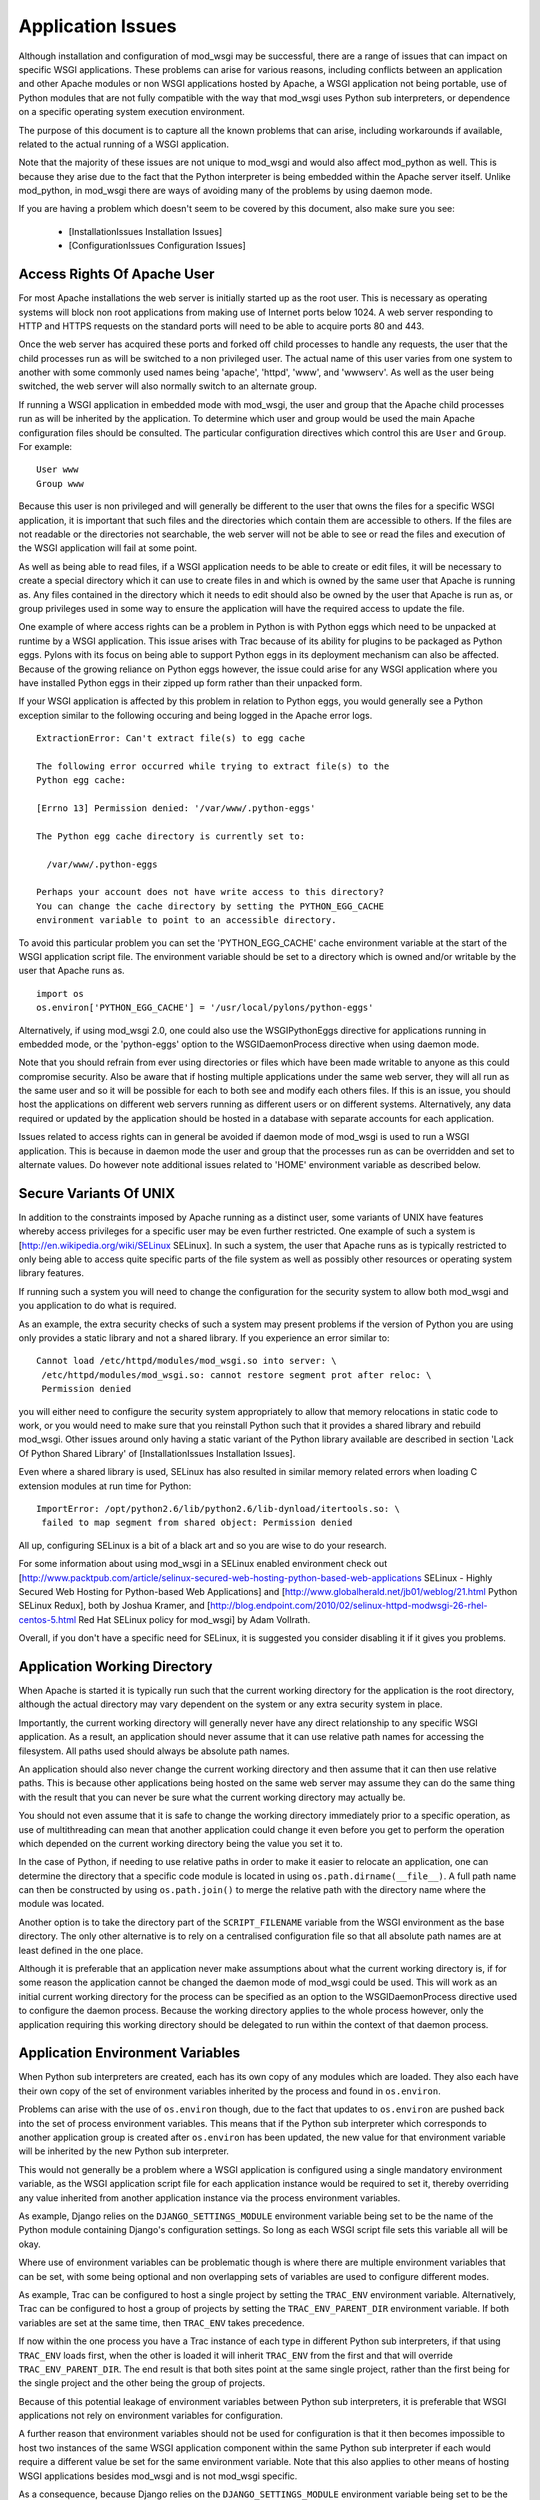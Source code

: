 

==================
Application Issues
==================

Although installation and configuration of mod_wsgi may be successful,
there are a range of issues that can impact on specific WSGI applications.
These problems can arise for various reasons, including conflicts between
an application and other Apache modules or non WSGI applications hosted by
Apache, a WSGI application not being portable, use of Python modules that
are not fully compatible with the way that mod_wsgi uses Python sub
interpreters, or dependence on a specific operating system execution
environment.

The purpose of this document is to capture all the known problems that can
arise, including workarounds if available, related to the actual running
of a WSGI application.

Note that the majority of these issues are not unique to mod_wsgi and would
also affect mod_python as well. This is because they arise due to the fact
that the Python interpreter is being embedded within the Apache server
itself. Unlike mod_python, in mod_wsgi there are ways of avoiding many of
the problems by using daemon mode.

If you are having a problem which doesn't seem to be covered by this
document, also make sure you see:

  * [InstallationIssues Installation Issues]
  * [ConfigurationIssues Configuration Issues]

Access Rights Of Apache User
----------------------------

For most Apache installations the web server is initially started up as
the root user. This is necessary as operating systems will block non root
applications from making use of Internet ports below 1024. A web server
responding to HTTP and HTTPS requests on the standard ports will need to
be able to acquire ports 80 and 443.

Once the web server has acquired these ports and forked off child processes
to handle any requests, the user that the child processes run as will be
switched to a non privileged user. The actual name of this user varies from
one system to another with some commonly used names being 'apache',
'httpd', 'www', and 'wwwserv'. As well as the user being switched, the web
server will also normally switch to an alternate group.

If running a WSGI application in embedded mode with mod_wsgi, the user and
group that the Apache child processes run as will be inherited by the
application. To determine which user and group would be used the main
Apache configuration files should be consulted. The particular
configuration directives which control this are ``User`` and ``Group``.
For example:

::

    User www
    Group www


Because this user is non privileged and will generally be different to the
user that owns the files for a specific WSGI application, it is important
that such files and the directories which contain them are accessible to
others. If the files are not readable or the directories not searchable,
the web server will not be able to see or read the files and execution of
the WSGI application will fail at some point.

As well as being able to read files, if a WSGI application needs to be able
to create or edit files, it will be necessary to create a special directory
which it can use to create files in and which is owned by the same user
that Apache is running as. Any files contained in the directory which it
needs to edit should also be owned by the user that Apache is run as, or
group privileges used in some way to ensure the application will have the
required access to update the file.

One example of where access rights can be a problem in Python is with
Python eggs which need to be unpacked at runtime by a WSGI application.
This issue arises with Trac because of its ability for plugins to be
packaged as Python eggs. Pylons with its focus on being able to support
Python eggs in its deployment mechanism can also be affected. Because
of the growing reliance on Python eggs however, the issue could arise
for any WSGI application where you have installed Python eggs in their
zipped up form rather than their unpacked form.

If your WSGI application is affected by this problem in relation to Python
eggs, you would generally see a Python exception similar to the following
occuring and being logged in the Apache error logs.

::

    ExtractionError: Can't extract file(s) to egg cache
    
    The following error occurred while trying to extract file(s) to the
    Python egg cache:
    
    [Errno 13] Permission denied: '/var/www/.python-eggs'
    
    The Python egg cache directory is currently set to:
    
      /var/www/.python-eggs
    
    Perhaps your account does not have write access to this directory?
    You can change the cache directory by setting the PYTHON_EGG_CACHE
    environment variable to point to an accessible directory.


To avoid this particular problem you can set the 'PYTHON_EGG_CACHE' cache
environment variable at the start of the WSGI application script file. The
environment variable should be set to a directory which is owned and/or
writable by the user that Apache runs as.

::

    import os
    os.environ['PYTHON_EGG_CACHE'] = '/usr/local/pylons/python-eggs'


Alternatively, if using mod_wsgi 2.0, one could also use the WSGIPythonEggs
directive for applications running in embedded mode, or the 'python-eggs'
option to the WSGIDaemonProcess directive when using daemon mode.

Note that you should refrain from ever using directories or files which
have been made writable to anyone as this could compromise security. Also
be aware that if hosting multiple applications under the same web server,
they will all run as the same user and so it will be possible for each to
both see and modify each others files. If this is an issue, you should host
the applications on different web servers running as different users or on
different systems. Alternatively, any data required or updated by the
application should be hosted in a database with separate accounts for each
application.

Issues related to access rights can in general be avoided if daemon mode
of mod_wsgi is used to run a WSGI application. This is because in daemon
mode the user and group that the processes run as can be overridden and set
to alternate values. Do however note additional issues related to 'HOME'
environment variable as described below.

Secure Variants Of UNIX
-----------------------

In addition to the constraints imposed by Apache running as a distinct
user, some variants of UNIX have features whereby access privileges for
a specific user may be even further restricted. One example of such a system
is [http://en.wikipedia.org/wiki/SELinux SELinux]. In such a system, the
user that Apache runs as is typically restricted to only being able to
access quite specific parts of the file system as well as possibly other
resources or operating system library features.

If running such a system you will need to change the configuration for the
security system to allow both mod_wsgi and you application to do what is
required.

As an example, the extra security checks of such a system may present
problems if the version of Python you are using only provides a static
library and not a shared library. If you experience an error similar to:

::

    Cannot load /etc/httpd/modules/mod_wsgi.so into server: \
     /etc/httpd/modules/mod_wsgi.so: cannot restore segment prot after reloc: \
     Permission denied


you will either need to configure the security system appropriately to
allow that memory relocations in static code to work, or you would need to
make sure that you reinstall Python such that it provides a shared library
and rebuild mod_wsgi. Other issues around only having a static variant of
the Python library available are described in section 'Lack Of Python
Shared Library' of [InstallationIssues Installation Issues].

Even where a shared library is used, SELinux has also resulted in similar
memory related errors when loading C extension modules at run time for
Python:

::

    ImportError: /opt/python2.6/lib/python2.6/lib-dynload/itertools.so: \
     failed to map segment from shared object: Permission denied


All up, configuring SELinux is a bit of a black art and so you are wise
to do your research.

For some information about using mod_wsgi in a SELinux enabled environment
check out
[http://www.packtpub.com/article/selinux-secured-web-hosting-python-based-web-applications SELinux - Highly Secured Web Hosting for Python-based Web Applications] and
[http://www.globalherald.net/jb01/weblog/21.html Python SELinux Redux],
both by Joshua Kramer, and
[http://blog.endpoint.com/2010/02/selinux-httpd-modwsgi-26-rhel-centos-5.html Red Hat SELinux policy for mod_wsgi] by Adam Vollrath.

Overall, if you don't have a specific need for SELinux, it is suggested
you consider disabling it if it gives you problems.

Application Working Directory
-----------------------------

When Apache is started it is typically run such that the current working
directory for the application is the root directory, although the actual
directory may vary dependent on the system or any extra security system in
place.

Importantly, the current working directory will generally never have any
direct relationship to any specific WSGI application. As a result, an
application should never assume that it can use relative path names for
accessing the filesystem. All paths used should always be absolute path
names.

An application should also never change the current working directory and
then assume that it can then use relative paths. This is because other
applications being hosted on the same web server may assume they can do the
same thing with the result that you can never be sure what the current
working directory may actually be.

You should not even assume that it is safe to change the working directory
immediately prior to a specific operation, as use of multithreading can
mean that another application could change it even before you get to
perform the operation which depended on the current working directory
being the value you set it to.

In the case of Python, if needing to use relative paths in order to make it
easier to relocate an application, one can determine the directory that a
specific code module is located in using ``os.path.dirname(__file__)``. A
full path name can then be constructed by using ``os.path.join()`` to
merge the relative path with the directory name where the module was
located.

Another option is to take the directory part of the ``SCRIPT_FILENAME``
variable from the WSGI environment as the base directory. The only other
alternative is to rely on a centralised configuration file so that all
absolute path names are at least defined in the one place.

Although it is preferable that an application never make assumptions about
what the current working directory is, if for some reason the application
cannot be changed the daemon mode of mod_wsgi could be used. This will work
as an initial current working directory for the process can be specified as
an option to the WSGIDaemonProcess directive used to configure the daemon
process. Because the working directory applies to the whole process
however, only the application requiring this working directory should be
delegated to run within the context of that daemon process.

Application Environment Variables
---------------------------------

When Python sub interpreters are created, each has its own copy of any
modules which are loaded. They also each have their own copy of the set of
environment variables inherited by the process and found in ``os.environ``.

Problems can arise with the use of ``os.environ`` though, due to the fact
that updates to ``os.environ`` are pushed back into the set of process
environment variables. This means that if the Python sub interpreter which
corresponds to another application group is created after ``os.environ``
has been updated, the new value for that environment variable will be
inherited by the new Python sub interpreter.

This would not generally be a problem where a WSGI application is
configured using a single mandatory environment variable, as the WSGI
application script file for each application instance would be required to
set it, thereby overriding any value inherited from another application
instance via the process environment variables.

As example, Django relies on the ``DJANGO_SETTINGS_MODULE`` environment
variable being set to be the name of the Python module containing Django's
configuration settings. So long as each WSGI script file sets this variable
all will be okay.

Where use of environment variables can be problematic though is where there
are multiple environment variables that can be set, with some being
optional and non overlapping sets of variables are used to configure
different modes.

As example, Trac can be configured to host a single project by setting the
``TRAC_ENV`` environment variable. Alternatively, Trac can be configured
to host a group of projects by setting the ``TRAC_ENV_PARENT_DIR``
environment variable. If both variables are set at the same time, then
``TRAC_ENV`` takes precedence.

If now within the one process you have a Trac instance of each type in
different Python sub interpreters, if that using ``TRAC_ENV`` loads
first, when the other is loaded it will inherit ``TRAC_ENV`` from the
first and that will override ``TRAC_ENV_PARENT_DIR``. The end result is
that both sites point at the same single project, rather than the first
being for the single project and the other being the group of projects.

Because of this potential leakage of environment variables between Python
sub interpreters, it is preferable that WSGI applications not rely on
environment variables for configuration.

A further reason that environment variables should not be used for
configuration is that it then becomes impossible to host two instances of
the same WSGI application component within the same Python sub interpreter
if each would require a different value be set for the same environment
variable. Note that this also applies to other means of hosting WSGI
applications besides mod_wsgi and is not mod_wsgi specific.

As a consequence, because Django relies on the ``DJANGO_SETTINGS_MODULE``
environment variable being set to be the name of the Python module
containing Django's configuration settings, it would be impossible to host
two Django instances in the same Python sub interpreter. It is thus
important that where there are multiple instances of Django that need to be
run on the same web server, that they run in separate Python sub
interpreters.

As it stands the default behaviour of mod_wsgi is to run different WSGI
application scripts within the context of different Python sub
interpreters. As such, this limitation in Django does not present as an
immediate problem, however it should be kept in mind when attempting to
merge multiple WSGI applications into one application group under one
Python sub interpreter to try and limit memory use by avoiding duplicate
instances of modules in memory.

The prefered way of configuring a WSGI application is for the application
to be a class instance which at the point of initialisation is provided
with its configuration data as an argument. Alternatively, or in
conjunction with this, configuration information can be passed through to
the WSGI application in the WSGI environment. Variables in the WSGI
environment could be set by a WSGI middleware component, or from the Apache
configuration files using the ``SetEnv`` directive.

Configuring an application when it is first constructed, or by supplying
the configuration information through the WSGI environment variables, is
thus the only way to ensure that a WSGI application is portable between
different means of hosting WSGI applications. These problems can also be
avoided by using daemon mode of mod_wsgi and delegating each WSGI
application instance to a distinct daemon process group.

Timezone and Locale Settings
----------------------------

More insidious than the problem of leakage of application environment
variable settings between sub interpreters, is where an environment
variable is required by operating system libraries to set behaviour.

This is a problem because applications running in different sub
interpreters could set the process environment variable to be different
values. Rather than each seeing behaviour consistant with the setting they
used, all applications will see behaviour reflecting the setting as
determined by the last application to initialise itself.

Process environment variables where this can be a problem are the 'TZ'
environment variable for setting the timezone, and the 'LANG', 'LC_TYPE',
'LC_COLLATE', 'LC_TIME' and 'LC_MESSAGES' environment variables for setting
the locale and language settings.

The result of this, is that you cannot host multiple WSGI applications in
the same process, even if running in different sub interpreters, if they
require different settings for timezone, locale and/or language.

In this situation you would have no choice but to use mod_wsgi daemon mode
and delegate applications requiring different settings to different daemon
process groups. Alternatively, completely different instances of Apache
should be used.

User HOME Environment Variable
------------------------------

If Apache is started automatically as 'root' when a machine is first booted
it would inherit the user 'HOME' environment variable setting of the 'root'
user. If however, Apache is started by a non privileged user via the 'sudo'
command, it would inherit the 'HOME' environment variable of the user who
started it, unless the '-H' option had been supplied to 'sudo'. In the case
of the '-H' option being supplied, the 'HOME' environment variable of the
'root' user would again be used.

Because the value of the 'HOME' environment variable can vary based on how
Apache has been started, an application should not therefore depend on the
'HOME' environment variable.

Unfortunately, parts of the Python standard library do use the 'HOME'
environment variable as an authoritative source of information. In
particular, the 'os.expanduser()' function gives precedence to the value of
the 'HOME' environment variable over the home directory as obtained from
the user password database entry.

::

    if 'HOME' not in os.environ:
        import pwd
        userhome = pwd.getpwuid(os.getuid()).pw_dir
    else:
        userhome = os.environ['HOME']


That the 'os.expanduser()' function does this means it can yield incorrect
results. Since the 'setuptools' package uses 'os.expanduser()' on UNIX
systems to calculate where to store Python EGGS, the location it tries to
use can change based on who started Apache and how.

The only way to guarantee that the 'HOME' environment variable is set to a
sensible value is for it to be set explicitly at the start of the WSGI
script file before anything else is done.

::

    import os, pwd
    os.environ["HOME"] = pwd.getpwuid(os.getuid()).pw_dir


In mod_wsgi 2.0, if using daemon mode the value of the 'HOME' environment
variable will be automatically reset to correspond to the home directory of
the user that the daemon process is running as. This is not done for
embedded mode however, due to the fact that the Apache child processes are
shared with other Apache modules and it is not seen as appropriate that
mod_wsgi should be changing the same environment that is used by these
other unrelated modules.

For some consistency in the environment inherited by applications running
in embedded mode, it is therefore recommended that 'sudo -H' at least always
be used when restarting Apache from a non root account.

Application Global Variables
----------------------------

Because the Python sub interpreter which hosts a WSGI application is
retained in memory between requests, any global data is effectively
persistent and can be used to carry state forward from one request to the
next. On UNIX systems however, Apache will normally use multiple processes
to handle requests and each such process will have its own global data.

This means that although global data can be used, it can only be used
to cache data which can be safely reused within the context of that single
process. You cannot use global data as a means of holding information that
must be visible to any request handler no matter which process it runs in.

If data must be visible to all request handlers across all Apache
processes, then it will be necessary to store the data in the filesystem
directly, or using a database. Alternatively, shared memory can be employed
by using a package such as memcached.

Because your WSGI application can be spread across multiple process, one
must also be very careful in respect of local caching mechanisms employed
by database connector objects. If such an adapter is quite agressive in its
caching, it is possible that a specific process may end up with an out of
date view of data from a database where one of the other processes has
since changed the data. The result may be that requests handled in different
processes may give different results.

The problems described above can be alleviated to a degree by using daemon
mode of mod_wsgi and restricting to one the number of daemon processes in
the process group. This will ensure that all requests are serviced by the
same process. If the data is only held in memory, it would however obviously
be lost when Apache is restarted or the daemon process is restarted due to
a maximum number of requests being reached.

Writing To Standard Output
--------------------------

No WSGI application component which claims to be portable should write to
standard output. That is, an application should not use the Python ``print``
statement without directing output to some alternate stream. An application
should also not write directly to ``sys.stdout``.

This is necessary as an underlying WSGI adapter hosting the application
may use standard output as the means of communicating a response back to a
web server. This technique is for example used when WSGI is hosted within a
CGI script.

Ideally any WSGI adapter which uses ``sys.stdout`` in this way should
cache a reference to ``sys.stdout`` for its own use and then replace it
with a reference to ``sys.stderr``. There is however nothing in the WSGI
specification that requires this or recommends it, so one can't therefore
rely on it being done.

In order to highlight non portable WSGI application components which write
to or use standard output in some way, mod_wsgi prior to version 3.0
replaced ``sys.stdout`` with an object which will raise an exception when
any attempt is made to write to or make use of standard output.

::

    IOError: sys.stdout access restricted by mod_wsgi


If the WSGI application you are using fails due to use of standard output
being restricted and you cannot change the application or configure it
to behave differently, you have one of two options. The first option is to
replace ``sys.stdout`` with ``sys.stderr`` at the start of your WSGI
application script file.

::

    import sys
    sys.stdout = sys.stderr


This will have the affect of directing any data written to standard output
to standard error. Such data sent to standard error is then directed through
the Apache logging system and will appear in the main Apache error log file.

The second option is to remove the restriction on using standard output
imposed by mod_wsgi using a configuration directive.

::

    WSGIRestrictStdout Off


This configuration directive must appear at global scope within the Apache
configuration file outside of any !VirtualHost container directives. It
will remove the restriction on using standard output from all Python sub
interpreters that mod_wsgi creates. There is no way using the configuration
directive to remove the restriction from only one Python sub interpreter.

When the restriction is not imposed, any data written to standard output
will also be directed through the Apache logging system and will appear in
the main Apache error log file.

Ideally though, code should never use the 'print' statement without
redirecting the output to 'sys.stderr'. Thus if the code can be changed,
then it should be made to use something like:

::

    import sys
    
    def function():
        print >> sys.stderr, "application debug"
    	...


Also, note that code should ideally not be making assumptions about the
environment it is executing in, eg., whether it is running in an
interactive mode, by asking whether standard output is a tty. In other
words, calling 'isatty()' will cause a similar error with mod_wsgi. If such
code is a library module, the code should be providing a way to
specifically flag that it is a non interactive application and not use
magic to determine whether that is the case or not.

For further information about options for logging error messages and other
debugging information from a WSGI application running under mod_wsgi see
section 'Apache Error Log Files' of [DebuggingTechniques Debugging Techniques].

WSGI applications which are known to write data to standard output in their
default configuration are !CherryPy and !TurboGears. Some plugins for Trac
also have this problem. Thus one of these two techniques described above to
remove the restriction, should be used in conjunction with these WSGI
applications. Alternatively, those applications will need to be configured
not to output log messages via standard output.

Note that the restrictions on writing to stdout were removed in mod_wsgi
3.0 because it was found that people couldn't be bothered to fix their
code. Instead they just used the documented workarounds, thereby
propogating their non portable WSGI application code. As such, since people
just couldn't care, stopped promoting the idea of writing portable WSGI
applications.

Reading From Standard Input
---------------------------

No general purpose WSGI application component which claims to be portable
should read from standard input. That is, an application should not read
directly from ``sys.stdin`` either directly or indirectly.

This is necessary as an underlying WSGI adapter hosting the application may
use standard input as the means of receiving a request from a web server.
This technique is for example used when WSGI is hosted within a CGI script.

Ideally any WSGI adapter which uses ``sys.stdin`` in this way should
cache a reference to ``sys.stdin`` for its own use and then replace it
with an instance of ``StringIO.StringIO`` wrapped around an empty string
such that reading from standard input would always give the impression that
there is no input data available. There is however nothing in the WSGI
specification that requires this or recommends it, so one can't therefore
rely on it being done.

In order to highlight non portable WSGI application components which try
and read from or otherwise use standard input, mod_wsgi prior to version
3.0 replaced ``sys.stdin`` with an object which will raise an exception
when any attempt is made to read from standard input or otherwise
manipulate or reference the object.

::

    IOError: sys.stdin access restricted by mod_wsgi


This restriction on standard input will however prevent the use of
interactive debuggers for Python such as ``pdb``. It can also interfere
with Python modules which use the ``isatty()`` method of ``sys.stdin``
to determine whether an application is being run within an interactive
session.

If it is required to be able to run such debuggers or other code which
requires interactive input, the restriction on using standard input can be
removed using a configuration directive.

::

    WSGIRestrictStdin Off


This configuration directive must appear at global scope within the Apache
configuration file outside of any !VirtualHost container directives. It
will remove the restriction on using standard input from all Python sub
interpreters that mod_wsgi creates. There is no way using the configuration
directive to remove the restriction from only one Python sub interpreter.

Note however that removing the restriction serves no purpose unless you
also run the Apache web server in single process debug mode. This is
because Apache normally makes use of multiple processes and would close
standard input to prevent any process trying to read from standard input.

To run Apache in single process debug mode and thus allow an interactive
Python debugger such as ``pdb`` to be used, your Apache instance should
be shutdown and then the ``httpd`` program run explicitly.

::

    httpd -X


For more details on using interactive debuggers in the context of mod_wsgi
see documentation on "[DebuggingTechniques Debugging Techniques]".

Note that the restrictions on reading from stdin were removed in mod_wsgi
3.0 because it was found that people couldn't be bothered to fix their
code. Instead they just used the documented workarounds, thereby
propogating their non portable WSGI application code. As such, since people
just couldn't care, stopped promoting the idea of writing portable WSGI
applications.

Registration Of Signal Handlers
-------------------------------

Web servers upon which WSGI applications are hosted more often than not use
signals to control their operation. The Apache web server in particular
uses various signals to control its operation including the signals
``SIGTERM``, ``SIGINT``, ``SIGHUP``, ``SIGWINCH`` and
``SIGUSR1``.

If a WSGI application were to register their own signal handlers it is
quite possible that they will interfere with the operation of the
underlying web server, preventing it from being shutdown or restarted
properly. As a general rule therefore, no WSGI application component should
attempt to register its own signal handlers.

In order to actually enforce this, mod_wsgi will intercept all attempts
to register signal handlers and cause the registration to be ignored.
As warning that this is being done, a message will be logged to the Apache
error log file of the form:

::

    mod_wsgi (pid=123): Callback registration for signal 1 ignored.


If there is some very good reason that this feature should be disabled and
signal handler registrations honoured, then the behaviour can be reversed
using a configuration directive.

::

    WSGIRestrictSignal Off


This configuration directive must appear at global scope within the Apache
configuration file outside of any !VirtualHost container directives. It
will remove the restriction on signal handlers from all Python sub
interpreters that mod_wsgi creates. There is no way using the configuration
directive to remove the restriction from only one Python sub interpreter.

WSGI applications which are known to register conflicting signal handlers
are !CherryPy and !TurboGears. If the ability to use signal handlers is
reenabled when using these packages it prevents the shutdown and restart
sequence of Apache from working properly and the main Apache process is
forced to explicitly terminate the Apache child processes rather than
waiting for them to perform an orderly shutdown. Similar issues will occur
when using features of mod_wsgi daemon mode to recycle processes when a set
number of requests has been reached or an inactivity timer has expired.

Pickling of Python Objects
--------------------------

The script files that mod_wsgi uses as the entry point for a WSGI
application, although containing Python code, are not treated exactly the
same as a Python code module. This has implications when it comes to using
the 'pickle' module in conjunction which objects contained within the WSGI
application script file.

In practice what this means is that neither function objects, class objects
or instances of classes which are defined in a WSGI application script file
should be stored using the "pickle" module.

In order to ensure that no strange problems at all are likely to occur, it
is suggested that only basic builtin Python types, ie., scalars, tuples,
lists and dictionaries, be stored using the "pickle" module from a WSGI
application script file. That is, avoid any type of object which has user
defined code associated with it.

The technical reasons for the limitations in the use of the "pickle" module
in conjunction with WSGI application script files are further discussed in
the document "[IssuesWithPickleModule Issues With Pickle Module]". Note
that the limitations do not apply to standard Python modules and packages
imported from within a WSGI application script file from directories on the
standard Python module search path.

Expat Shared Library Conflicts
------------------------------

One of the Python modules which comes standard with Python is the 'pyexpat'
module. This contains a Python wrapper for the popular 'expat' library. So
as to avoid dependencies on third party packages the Python package actually
contains a copy of the 'expat' library source code and embeds it within the
'pyexpat' module.

Prior to Python 2.5, there was however no attempt to properly namespace the
public functions within the 'expat' library source code. The problem this
causes with mod_wsgi is that Apache itself also provides its own copy of
and makes use of the 'expat' library. Because the Apache version of the
'expat' library is loaded first, it will always be used in preference to
the version contained with the Python 'pyexpat' module.

As a result, if the 'pyexpat' module is loaded into a WSGI application and
the version of the 'expat' library included with Python is markedly
different in some way to the Apache version, it can cause Apache to crash
with a segmentation fault. It is thus important to ensure that Apache and
Python use a compatible version of the 'expat' library to avoid this
problem.

For further technical discussion of this issue and how to determine which
version of the 'expat' library both Apache and Python use, see the document
"[IssuesWithExpatLibrary Issues With Expat Library]".

MySQL Shared Library Conflicts
------------------------------

Shared library version conflicts can also occur with the MySQL client
libraries. In this case the conflict is usually between an Apache module
that uses MySQL directly such as mod_auth_mysql or mod_dbd_mysql, or an
Apache module that indirectly uses MySQL such as PHP, and the Python
'MySQLdb' module. The result of conflicting library versions can be Apache
crashing, or incorrect results beings returned from the MySQL client
library for certain types of operations.

To ascertain if there is a conflict, you need to determine which versions
of the shared library each package is attempting to use. This can be done
by running, on Linux, the 'ldd' command to list the library dependencies.
This should be done on any Apache modules that are being loaded, any PHP
modules and the Python ``_mysql`` C extension module.

::

    $ ldd /usr/lib/python2.3/site-packages/_mysql.so | grep mysql
        libmysqlclient_r.so.15 => /usr/lib/libmysqlclient_r.so.15 (0xb7d52000)
    
    $ ldd /usr/lib/httpd/modules/mod_*.so | grep mysql
        libmysqlclient.so.12 => /usr/lib/libmysqlclient.so.12 (0xb7f00000)
    
    $ ldd /usr/lib/php4/*.so | grep mysql
    /usr/lib/php4/mysql.so:
        libmysqlclient.so.10 => /usr/lib/mysql/libmysqlclient.so.10 (0xb7f6e000)


If there is a difference in the version of the MySQL client library, or
one version is reentrant and the other isn't, you will need to recompile
one or both of the packages such that they use the same library.

SSL Shared Library Conflicts
----------------------------

When Apache is built, if it cannot find an existing SSL library that it can
use or isn't told where one is that it should use, it will use a SSL
library which comes with the Apache source code. When this SSL code is
compiled it will be statically linked into the actual Apache executable. To
determine if the SSL code is static rather than dynamically loaded from a
shared library, on Linux, the 'ldd' command can be used to list the library
dependencies. If an SSL library is listed, then code will not be statically
compiled into Apache.

::

    $ ldd /usr/local/apache/bin/httpd | grep ssl
        libssl.so.0.9.8 => /usr/lib/i686/cmov/libssl.so.0.9.8 (0xb79ab000)


Where a Python module now uses a SSL library, such as a database client
library with SSL support, they would typically always obtain SSL code from
a shared library. When however the SSL library functions have also been
compiled statically into Apache, they can conflict and interfere with those
from the SSL shared library being used by the Python module. Such conflicts
can cause core dumps, or simply make it appear that SSL support in either
Apache or the Python module is not working.

Python modules where this is known to cause a problem are, any database
client modules which include support for connecting to the database using
an SSL connection, and the Python 'hashlib' module introduced in Python
2.5.

In the case of the 'hashlib' module it will fail to load the internal C
extension module called ``_hashlib`` because of the conflict. That
``_hashlib`` module couldn't be loaded is however not raised as an
exception, and instead the code will fallback to attempting to load the
older ``_md5`` module. In Python 2.5 however, this older ``_md5``
module is not generally compiled and so the following error will occur:

::

    ImportError: No module named _md5


To resolve this problem it would be necessary to rebuild Apache and use the
'--with-ssl' option to 'configure' to specify the location of the distinct
SSL library that is being used by the Python modules.

Note that it has also been suggested that the !ImportError above can also
be caused due to the 'python-hashlib' package not being installed. This
might be the case on Linux systems where this module was separated from the
main Python package.

Python MD5 Hash Module Conflict
-------------------------------

Python provides in the form of the 'md5' module, routines for calculating
MD5 message-digest fingerprint (checksum) values for arbitrary data. This
module is often used in Python web frameworks for generating cookie values
to be associated with client session information.

If a WSGI application uses this module, it is however possible that a
conflict can arise if PHP is also being loaded into Apache. The end result
of the conflict will be that the 'md5' module in Python can given incorrect
results for hash values. For example, the same value may be returned no
matter what the input data, or an incorrect or random value can be returned
even for the same data. In the worst case scenario the process may crash.

As might be expected this can cause session based login schemes such as
commonly employed by Python web frameworks such as Django, !TurboGears or
Trac to fail in strange ways.

The underlying trigger for all these problems appears to be a clash between
the Python 'md5' module and the 'libmhash2' library used by the PHP 'mhash'
module, or possibly also other PHP modules relying on md5 routines for
cryptography such as the LDAP module for PHP.

This clash has come about because because md5 source code in Python was
replaced with an alternate version when it was packaged for Debian. This
version did not include in the "md5.h" header file some preprocessor
defines to rename the md5 functions with a namespace prefix specific to
Python.

::

    #define MD5Init _PyDFSG_MD5Init
    #define MD5Update _PyDFSG_MD5Update
    #define MD5Final _PyDFSG_MD5Final
    #define MD5Transform _PyDFSG_MD5Transform
    
    void MD5Init(struct MD5Context *context);
    void MD5Update(struct MD5Context *context, md5byte const *buf, unsigned len);
    void MD5Final(unsigned char digest[16], struct MD5Context *context);


As a result, the symbols in the md5 module ended up being:

::

    $ nm -D /usr/lib/python2.4/lib-dynload/md5.so | grep MD5
    0000000000001b30 T MD5Final
    0000000000001380 T MD5Init
    00000000000013b0 T MD5Transform
    0000000000001c10 T MD5Update


The symbols then clashed directly with the non namespaced symbols present
in the 'libmhash2' library.

::

    $ nm -D /usr/lib/libmhash.so.2 | grep MD5
    00000000000069b0 T MD5Final
    0000000000006200 T MD5Init
    0000000000006230 T MD5Transform
    0000000000006a80 T MD5Update


In Python 2.5 the md5 module is implemented in a different way and thus
this problem should only occur with older versions of Python. For those
older versions of Python, the only workaround for this problem at the
present time is to disable the loading of the 'mhash' module or other PHP
modules which use the 'libmhash2' library. This will avoid the problem
with the Python 'md5' module, obviously however, not loading these modules
into PHP may cause some PHP programs which rely on them to fail.

The actual cause of this problem having now been identified a patch has been
produced and is recorded in Debian ticket
[http://bugs.debian.org/cgi-bin/bugreport.cgi?bug=440272 #440272]. It isn't
know when an updated Debian package for Python may be produced.

Python 'pysqlite' Symbol Conflict
---------------------------------

Certain versions of 'pysqlite' module defined a global symbol 'cache_init'.
This symbol clashes with a similarly named symbol present in the Apache
mod_cache module. As a result of the clash, the two modules being loaded at
the same time can cause the Apache process to crash or the following Python
exception to be raised:

::

    SystemError: NULL result without error in PyObject_Call


This problem is mentioned in pysqlite ticket
[http://www.initd.org/tracker/pysqlite/ticket/174 #174] and the release
notes for version
[http://www.initd.org/tracker/pysqlite/wiki/2.3.3_Changelog 2.3.3] of
pysqlite
To avoid the problem upgrade to pysqlite 2.3.3 or later.

Python Simplified GIL State API
-------------------------------

In an attempt to simplify management of thread state objects when coding C
extension modules for Python, Python 2.3 introduced the simplified API for
GIL state management. Unfortunately, this API will only work if the code is
running against the very first Python sub interpreter created when Python
is initialised.

Because mod_wsgi by default assigns a Python sub interpreter to each WSGI
application based on the virtual host and application mount point, code
would normally never be executed within the context of the first Python sub
interpreter created, instead a distinct Python sub interpreter would be
used.

The consequences of attempting to use a C extension module for Python which
is implemented against the simplified API for GIL state management in
any sub interpreter besides the first, is that the code is likely to
deadlock or crash the process. The only way around this issue is to ensure
that any WSGI application which makes use of C extension modules which use
this API, only runs in the very first Python sub interpreter created when
Python is initialised.

To force a specific WSGI application to be run within the very first Python
sub interpreter created when Python is initialised, the WSGIApplicationGroup
directive should be used and the group set to '%{GLOBAL}'.

::

    WSGIApplicationGroup %{GLOBAL}


Extension modules for which this is known to be necessary are any which
have been developed using SWIG and for which the '-threads' option was
supplied to 'swig' when the bindings were generated. One example of this is
the 'dbxml' module, a Python wrapper for the Berkeley Database, previously
developed by !SleepyCat Software, but now managed by Oracle. Another package
believed to have this problem in certain use cases is Xapian.

There is also a bit of a question mark over the Python Subversion bindings.
This package also uses SWIG, however it is only some versions that appear
to require that the very first sub interpreter created when Python is
initialised be used. It is currently believed that this may be more to do
with coding problems than with the '-threads' option being passed to the
'swig' command when the bindings were generated.

For all the affected packages, as described above it is believed though
that they will work when application group is set to force the application
to run in the first interpreter created by Python as described above.

Another option for packages which use SWIG generated bindings is not to use
the '-threads' option when 'swig' is used to generate the bindings. This
will avoid any problems and allow the package to be used in any sub
interpreter. Do be aware though that by disabling thread support in SWIG
bindings, that the GIL isn't released when C code is entered. The
consequences of this are that if the C code blocks, the whole Python
interpreter environment running in that process will be blocked, even
requests being handled within other threads in different sub interpreters.

Reloading Python Interpreters
-----------------------------

*Note: The "Interpreter" reload mechanism has been removed in mod_wsgi
version 2.0. This is because the problems with third party modules didn't
make it a viable option. Its continued presence was simply complicating the
addition of new features. As an alternative, daemon mode of mod_wsgi should
be used and the "Process" reload mechanism added with mod_wsgi 2.0.*

To make it possible to modify a WSGI application and have the whole
application reloaded without restarting the Apache web server, mod_wsgi
provides an interpreter reloading feature. This specific feature is enabled
using the WSGIReloadMechanism directive, setting it to the value
'Interpreter' instead of its default value of 'Module'.

::

    WSGIReloadMechanism Interpreter


When this option is selected and script reloading is also enabled, when the
WSGI application script file is modified, the next request which arrives
will result in the Python sub interpreter which is hosting that WSGI
application being destroyed. A new Python sub interpreter will then be
created and the WSGI application reloaded including any changes made to
normal Python modules.

For many WSGI applications this mechanism will generally work fine, however
there are a few limitations on what is reloaded, plus some Python C extension
modules can be incompatible with this feature.

The first issue is that although Python code modules will be destroyed and
reloaded, because a C extension module is only loaded once and used across
all Python sub interpreters for the life of the process, any changes to a C
extension module will not be picked up.

The second issue is that some C extension modules may cache references to
the Python interpreter object itself. Because there is no notification
mechanism for letting a C extension module know when a sub interpreter is
destroyed, it is possible that later on the C extension module may attempt
to access the now destroyed Python interpreter. By this time the pointer
reference is likely a dangling reference to unused memory or some
completely different data and attempting to access or use it will likely
cause the process to crash at some point.

A third issue is that the C extension module may cache references to Python
objects in static variables but not actually increment the reference count
on the objects in respect of its own reference to the objects. When the
last Python sub interpreter to hold a reference to that Python object is
destroyed, the object itself would be destroyed but the static variable left
with a dangling pointer. If a new Python sub interpreter is then created
and the C extension module attempts to use that cached Python object,
accessing it or using it will likely cause the process to crash at some
point.

A few examples of Python modules which exhibit one or more of these problems
are psycopg2, !PyProtocols and lxml. In the case of !PyProtocols, because this
module is used by !TurboGears and sometimes used indirectly by Pylons
applications, it means that the interpreter reloading mechanism can not be
used with either of these packages. The reason for the problems with
!PyProtocols appear to stem from its use of Pyrex generated code. The lxml
package similarly uses Pyrex and is thus afflicted.

In general it is probably inadvisable to use the interpreter reload
mechanism with any WSGI application which uses large or complicated C
extension modules. It would be recommended for example that the interpreter
reload mechanism not be used with Trac because of its use of the Python
Subversion bindings. One would also need to be cautious if using any Python
database client, although some success has been seen when using simple
database adapters such as pysqlite.

Multiple Python Sub Interpreters
--------------------------------

In addition to the requirements imposed by the Python GIL, other issues can
also arise with C extension modules when multiple Python sub interpreters
are being used. Typically these problems arise where an extension module
caches a Python object from the sub interpreter which is initially used to
load the module and then passes that object to code executing within
secondary sub interpreters.

The prime example of where this would be a problem is where the code within
the second sub interpreter attempts to execute a method of the Python
object. When this occurs the result will be an attempt to execute Python
code which doesn't belong to the current sub interpreter.

One result of this will be that if the code being executed attempts to
import additional modules it will obtain those modules from the current sub
interpreter rather than the interpreter the code belonged to. The result of
this can be a unholy mixing of code and data owned by multiple sub
interpreters leading to potential chaos at some point.

A more concrete outcome of such a mixing of code and data from multiple
sub interpreters is where a file object from one sub interpreter is used
within a different sub interpreter. In this sort of situation a Python
exception will occur as Python will detect in certain cases that the object
didn't belong to that interpreter.

::

    exceptions.IOError: file() constructor not accessible in restricted mode


Problems with code being executed in restricted mode can also occur when
the Python code and data marshalling features are used:

::

    exceptions.RuntimeError: cannot unmarshal code objects in restricted execution mode


A further case is where the cached object is a class object and that object
is used to create instances of that type of object for different sub
interpreters. As above this can result in an unholy mixing of code and data
from multiple sub interpreters, but at a more mundane level may become
evident through the 'isinstance()' function failing when used to check the
object instances against the local type object for that sub interpreter.

An example of a Python module which fails in this way is psycopg2, which
caches an instance of the 'decimal.Decimal' type and uses it to create
object instances for all sub interpreters. This particular problem in
psycopg2 has been reported in psycopg2 ticket
[http://www.initd.org/tracker/psycopg/ticket/192 #192] and has been fixed
in pyscopg2 source code. It isn't known however which version of psycopg2
this fix may have been released with. Another package believed to have this
problem in certain use cases is lxml.

Because of the possibilty that extension module writers have not written
their code to take into consideration it being used from multiple sub
interpreters, the safest approach is to force all WSGI applications to run
within the same application group, with that preferably being the
first interpreter instance created by Python.

To force a specific WSGI application to be run within the very first Python
sub interpreter created when Python is initialised, the WSGIApplicationGroup
directive should be used and the group set to '%{GLOBAL}'.

::

    WSGIApplicationGroup %{GLOBAL}


If it is not feasible to force all WSGI applications to run in the same
interpreter, then daemon mode of mod_wsgi should be used to assign
different WSGI applications to their own daemon processes. Each would
then be made to run in the first Python sub interpreter instance within
their respective processes.

Memory Constrained VPS Systems
------------------------------

Virtual Private Server (VPS) systems typically always have constraints
imposed on them in regard to the amount of memory or resources they are
able to use. Various limits and related counts are described below:

|| *Memory Limit* || Maximum virtual memory size a VPS/context can allocate. ||
|| *Used Memory* || Virtual memory size used by a running VPS/context. ||
|| *Max Total Memory* || Maximum virtual memory usage by VPS/context. ||
|| *Context RSS Limit* || Maximum resident memory size a VPS/context can allocate. If limit is exceeded, VPS starts to use the host's SWAP. ||
|| *Context RSS* || Resident memory size used by a running VPS/context. ||
|| *Max RSS Memory*  || Maximum resident memory usage by VPS/context. ||
|| *Disk Limit* || Maximum disk space that can be used by VPS (calculated for the entire VPS file tree). ||
|| *Used Disk Memory* || Disk space used by a VPS file tree. ||
|| *Files Limit* || Maximum number of files that can be switched to a VPS/context. || 
|| *Used Files* || Number of files used in a VPS/context. ||
|| *TCP Sockets Limit* || Limit on the number of established connections in a virtual server. ||
|| *Established Sockets* || Number of established connections in a virtual server. ||

In respect of the limits, when summary virtual memory size used by the
VPS exceeds Memory Limit, processes can't allocate the required memory and
will fail in unexpected ways. The general recommendation is that Context
RSS Limit be set to be one third of Memory Limit.

Some VPS providers however appear to ignore such guidance, not perhaps
understanding how virtual memory systems work, and set too restrictive a
value on the Memory Limit of the VPS, to the extent that virtual memory use
will exceed the Memory Limit even before actual memory use reaches Max RSS
Memory or even perhaps before reaching Context RSS Limit.

This is especially a problem where the hosted operating system is Linux, as
Linux uses a default per thread stack size which is excessive. When using
Apache worker MPM with multiple threads, or mod_wsgi daemon mode and
multiple worker threads, the amount of virtual memory quickly adds up
causing the artificial Memory Limit to be exceeded.

Under Linux the default process stack size is 8MB. Where as other UNIX
system typically use a much smaller per thread stack size in the order of
512KB, Linux inherits the process stack size and also uses it as the per
thread stack size.

If running a VPS system and are having problems with Memory Limit being
exceeded by the amount of virtual memory set aside by all applications
running in the VPS, it will be necessary to override the default per thread
stack size as used by Linux.

If you are using the Apache worker MPM, you will need to upgrade to Apache
2.2 if you are not already running it. Having done that you should then use
the Apache directive !ThreadStackSize to lower the per thread stack size
for threads created by Apache for the Apache child processes.

::

    ThreadStackSize 524288


This should drop the amount of virtual memory being set aside by Apache for
its child process and thus any WSGI application running under embedded
mode.

If a WSGI application creates its own threads for performing background
activities, it is also preferable that they also override the stack size
set aside for that thread. For that you will need to be using at least
Python 2.5. The WSGI application should be ammended to execute:

::

    import thread 
    thread.stack_size(524288) 


If using mod_wsgi daemon mode, you will need to use mod_wsgi 2.0 and
override the per thread stack size using the 'stack-size' option to the
WSGIDaemonProcess directive.

::

    WSGIDaemonProcess example stack-size=524288


If you are unable to upgrade to Apache 2.2 and/or mod_wsgi 2.0, the only
other option you have for affecting the amount of virtual memory set aside
for the stack of each thread is to override the process stack size. If you are
using a standard Apache distribution, this can be done by adding to the
'envvars' file for the Apache installation:

::

    ulimit -s 512


If using a customised Apache installation, such as on RedHat, the 'envvars'
file may not exist. In this case you would need to add this into the actual
startup script for Apache. For RedHat this is '/etc/sysconfig/httpd'.

Note that although 512KB is given here as an example, you may in practice
need to adjust this higher if you are using third party C extension modules
for Python which allocate significant amounts of memory on the stack.

OpenBSD And Thread Stack Size
-----------------------------

When using Linux the excessive amount of virtual memory set aside for the
stack of each thread can cause problems in memory constrained VPS systems.
Under OpenBSD the opposite problem can occur in that the default per thread
stack size can be too small. In this situation the same mechanisms as used
above for adjusting the amount of virtual memory set aside can be used, but
in this case to increase the amount of memory to be greater than the
default value.

Although it has been reported that the default per thread stack size on
OpenBSD can be a problem, it isn't known what it defaults too and thus
whether it is too low, or whether it was just the users specific
application which was attempting to allocate too much memory from the
stack.

Python Oracle Wrappers
----------------------

When using WSGIDaemonProcess directive, it is possible to use the
'display-name' option to set what the name of the process is that will be
displayed in output from BSD derived 'ps' programs and some other monitoring
programs. This allows one to distinguish the WSGI daemon processes in a
process group from the normal Apache 'httpd' processes.

The mod_wsgi package accepts the magic string '%{GROUP}' as value to the
WSGIDaemonProcess directive to indicate that mod_wsgi should construct the
name of the processes based on the name of the process group. Specifically,
if you have:

::

    WSGIDaemonprocess mygroup display-name=%{GROUP}


then the name of the processes in that process group would be set to the
value:

::

    (wsgi:mygroup)


This generally works fine, however causes a problem when the WSGI
application makes use of the 'cx_Oracle' module for wrapping Oracle client
libraries in Python. Specifically, Oracle client libraries can produce the
error:

::

    ORA-06413: Connection not open.


This appears to be caused by the use of brackets, ie., '()' in the name of
the process. It is therefore recommended that you explicitly provide the
name to use for the process and avoid these characters and potentially any
non alphanumeric characters to be extra safe.

This issue is briefly mentioned in:

  http://www.dba-oracle.com/t_ora_06413_connection_not_open.htm

Analysis of the issue can also be found in the mod_wsgi issue:

  http://code.google.com/p/modwsgi/issues/detail?id=175

Non Blocking Module Imports
---------------------------

In Python 2.6 non blocking module imports were added as part of the Python
C API in the form of the function PyImport_ImportModuleNoBlock(). This
function was introduced to prevent deadlocks with module imports in certain
circumstances. Unfortunately, for valid reasons or not, use of this
function has been sprinkled through Python standard library modules as well
as third party modules.

Although the function may have been created to fix some underlying issue,
its usage has caused a new set of problems for multithreaded programs which
defer module importing until after threads have been created. With mod_wsgi
this is actually the norm as the default mode of operation is that code is
lazily loaded only when the first request arrives which requires it.

A classic example of the sorts of problems use of this function causes is the
error:

::

    ImportError: Failed to import _strptime because the import lock is held by another thread.


This particular error occurs when 'time.strptime()' is called for the first
time and it so happens that another thread is in the process of doing a
module import and holds the global module import lock.

It is believed that the fact this can happen indicates that Python is
flawed in using the PyImport_ImportModuleNoBlock(). Unfortunately, when
this issue has been highlighted in the past, people seemed to think it was
acceptable and the only solution, rather than fixing the Python standard
library, was to ensure that all module imports are done before any threads
are created.

This response is frankly crazy and you can expect all manner of random
problems related to this to crop up as more and more people start using the
PyImport_ImportModuleNoBlock() function without realising that it is a
really bad idea in the context of a multithreaded system.

Although no hope is held out for the issue being fixed in Python, a problem
report has still been lodged and can be found at:

  http://bugs.python.org/issue8098

The issue in relation to mod_wsgi is also discussed at:

  http://code.google.com/p/modwsgi/issues/detail?id=177

The only work around for the problem is to ensure that all module imports
related to modules on which the PyImport_ImportModuleNoBlock() function is
used be done explicitly or indirectly when the WSGI script file is loaded.
Thus, to get around the specific case above, add the following into the
WSGI script file.

::

    import _strptime


There is nothing that can be done in mod_wsgi to fix this properly as the
set of modules that might have to be forceably imported is unknown. Having
a hack to import them just to avoid the problem is also going to result in
unnecessary memory usage if the application didn't actually need them.
